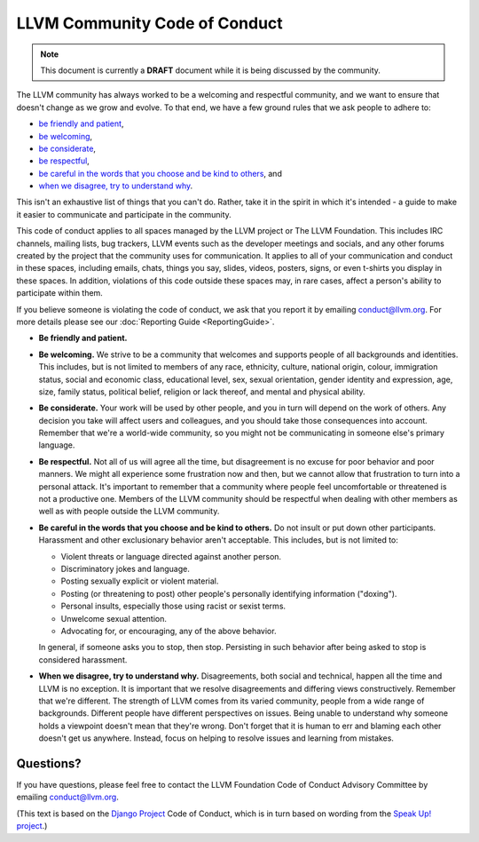 ==============================
LLVM Community Code of Conduct
==============================

.. note::

   This document is currently a **DRAFT** document while it is being discussed
   by the community.

The LLVM community has always worked to be a welcoming and respectful
community, and we want to ensure that doesn't change as we grow and evolve. To
that end, we have a few ground rules that we ask people to adhere to:

* `be friendly and patient`_,
* `be welcoming`_,
* `be considerate`_,
* `be respectful`_,
* `be careful in the words that you choose and be kind to others`_, and
* `when we disagree, try to understand why`_.

This isn't an exhaustive list of things that you can't do. Rather, take it in
the spirit in which it's intended - a guide to make it easier to communicate
and participate in the community.

This code of conduct applies to all spaces managed by the LLVM project or The
LLVM Foundation. This includes IRC channels, mailing lists, bug trackers, LLVM
events such as the developer meetings and socials, and any other forums created
by the project that the community uses for communication. It applies to all of
your communication and conduct in these spaces, including emails, chats, things
you say, slides, videos, posters, signs, or even t-shirts you display in these
spaces. In addition, violations of this code outside these spaces may, in rare
cases, affect a person's ability to participate within them.

If you believe someone is violating the code of conduct, we ask that you report
it by emailing conduct@llvm.org. For more details please see our
:doc:`Reporting Guide <ReportingGuide>`.

.. _be friendly and patient:

* **Be friendly and patient.**

.. _be welcoming:

* **Be welcoming.** We strive to be a community that welcomes and supports
  people of all backgrounds and identities. This includes, but is not limited
  to members of any race, ethnicity, culture, national origin, colour,
  immigration status, social and economic class, educational level, sex, sexual
  orientation, gender identity and expression, age, size, family status,
  political belief, religion or lack thereof, and mental and physical ability.

.. _be considerate:

* **Be considerate.** Your work will be used by other people, and you in turn
  will depend on the work of others. Any decision you take will affect users
  and colleagues, and you should take those consequences into account. Remember
  that we're a world-wide community, so you might not be communicating in
  someone else's primary language.

.. _be respectful:

* **Be respectful.** Not all of us will agree all the time, but disagreement is
  no excuse for poor behavior and poor manners. We might all experience some
  frustration now and then, but we cannot allow that frustration to turn into
  a personal attack. It's important to remember that a community where people
  feel uncomfortable or threatened is not a productive one. Members of the LLVM
  community should be respectful when dealing with other members as well as
  with people outside the LLVM community.

.. _be careful in the words that you choose and be kind to others:

* **Be careful in the words that you choose and be kind to others.** Do not
  insult or put down other participants. Harassment and other exclusionary
  behavior aren't acceptable. This includes, but is not limited to:

  * Violent threats or language directed against another person.
  * Discriminatory jokes and language.
  * Posting sexually explicit or violent material.
  * Posting (or threatening to post) other people's personally identifying
    information ("doxing").
  * Personal insults, especially those using racist or sexist terms.
  * Unwelcome sexual attention.
  * Advocating for, or encouraging, any of the above behavior.

  In general, if someone asks you to stop, then stop. Persisting in such
  behavior after being asked to stop is considered harassment.

.. _when we disagree, try to understand why:

* **When we disagree, try to understand why.** Disagreements, both social and
  technical, happen all the time and LLVM is no exception. It is important that
  we resolve disagreements and differing views constructively. Remember that
  we're different. The strength of LLVM comes from its varied community, people
  from a wide range of backgrounds. Different people have different
  perspectives on issues. Being unable to understand why someone holds
  a viewpoint doesn't mean that they're wrong. Don't forget that it is human to
  err and blaming each other doesn't get us anywhere. Instead, focus on helping
  to resolve issues and learning from mistakes.

Questions?
==========

If you have questions, please feel free to contact the LLVM Foundation Code of
Conduct Advisory Committee by emailing conduct@llvm.org.


(This text is based on the `Django Project`_ Code of Conduct, which is in turn
based on wording from the `Speak Up! project`_.)

.. _Django Project: https://www.djangoproject.com/conduct/
.. _Speak Up! project: http://speakup.io/coc.html

